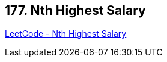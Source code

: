== 177. Nth Highest Salary

https://leetcode.com/problems/nth-highest-salary/[LeetCode - Nth Highest Salary]

